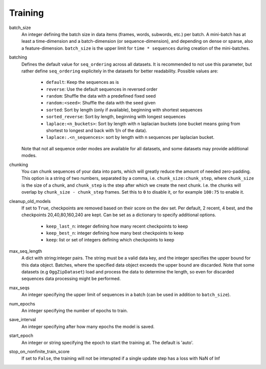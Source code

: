 .. _configuration_training:

========
Training
========

batch_size
    An integer defining the batch size in data items (frames, words, subwords, etc.) per batch.
    A mini-batch has at least a time-dimension and a batch-dimension (or sequence-dimension),
    and depending on dense or sparse, also a feature-dimension.
    ``batch_size`` is the upper limit for ``time * sequences`` during creation of the mini-batches.

batching
    Defines the default value for ``seq_ordering`` across all datasets.
    It is recommended to not use this parameter,
    but rather define ``seq_ordering`` explicitely in the datasets for better readability.
    Possible values are:

        - ``default``: Keep the sequences as is
        - ``reverse``: Use the default sequences in reversed order
        - ``random``: Shuffle the data with a predefined fixed seed
        - ``random:<seed>``: Shuffle the data with the seed given
        - ``sorted``: Sort by length (only if available), beginning with shortest sequences
        - ``sorted_reverse``: Sort by length, beginning with longest sequences
        - ``laplace:<n_buckets>``: Sort by length with n laplacian buckets (one bucket means going from shortest to longest and back with 1/n of the data).
        - ``laplace:.<n_sequences>``: sort by length with n sequences per laplacian bucket.

    Note that not all sequence order modes are available for all datasets,
    and some datasets may provide additional modes.

chunking
    You can chunk sequences of your data into parts, which will greatly reduce the amount of needed zero-padding.
    This option is a string of two numbers, separated by a comma, i.e. ``chunk_size:chunk_step``,
    where ``chunk_size`` is the size of a chunk,
    and ``chunk_step`` is the step after which we create the next chunk.
    I.e. the chunks will overlap by ``chunk_size - chunk_step`` frames.
    Set this to ``0`` to disable it, or for example ``100:75`` to enable it.

cleanup_old_models
    If set to ``True``, checkpoints are removed based on their score on the dev set.
    Per default, 2 recent, 4 best, and the checkpoints 20,40,80,160,240 are kept.
    Can be set as a dictionary to specify additional options.

        - ``keep_last_n``: integer defining how many recent checkpoints to keep
        - ``keep_best_n``: integer defining how many best checkpoints to keep
        - ``keep``: list or set of integers defining which checkpoints to keep

max_seq_length
    A dict with string:integer pairs. The string must be a valid data key,
    and the integer specifies the upper bound for this data object. Batches, where the specified data object exceeds
    the upper bound are discarded. Note that some datasets (e.g ``OggZipDataset``) load and process the data
    to determine the length, so even for discarded sequences data processing might be performed.

max_seqs
    An integer specifying the upper limit of sequences in a batch (can be used in addition to ``batch_size``).

num_epochs
    An integer specifying the number of epochs to train.

save_interval
    An integer specifying after how many epochs the model is saved.

start_epoch
    An integer or string specifying the epoch to start the training at. The default is 'auto'.

stop_on_nonfinite_train_score
    If set to ``False``, the training will not be interupted if a single update step has a loss with NaN of Inf









